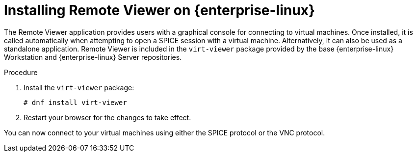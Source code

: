 :_content-type: PROCEDURE
[id="Installing_Remote_Viewer_on_Linux"]
= Installing Remote Viewer on {enterprise-linux}

The Remote Viewer application provides users with a graphical console for connecting to virtual machines. Once installed, it is called automatically when attempting to open a SPICE session with a virtual machine. Alternatively, it can also be used as a standalone application. Remote Viewer is included in the `virt-viewer` package provided by the base {enterprise-linux} Workstation and {enterprise-linux} Server repositories.


.Procedure

. Install the `virt-viewer` package:
+
[source,terminal,subs="normal"]
----
# dnf install virt-viewer
----
+
. Restart your browser for the changes to take effect.

You can now connect to your virtual machines using either the SPICE protocol or the VNC protocol.
